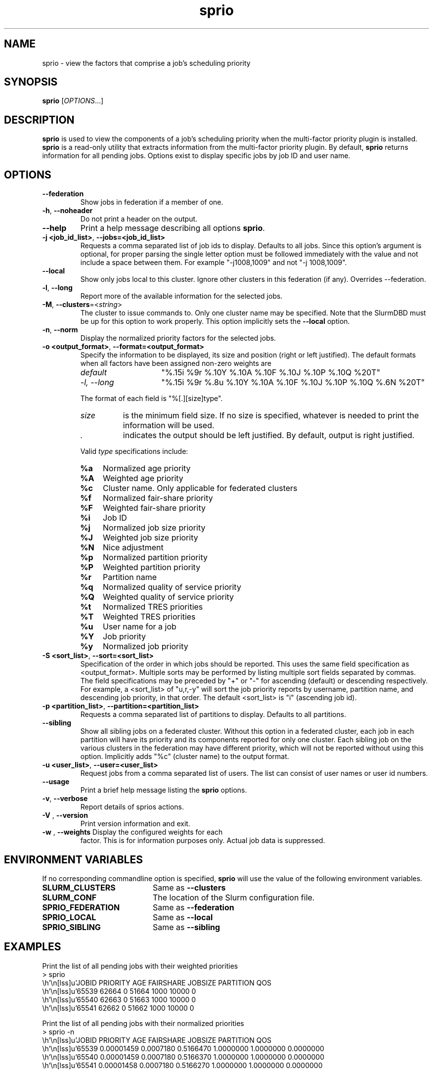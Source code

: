 .TH sprio "1" "Slurm Commands" "September 2018" "Slurm Commands"

.SH "NAME"
sprio \- view the factors that comprise a job's scheduling priority

.SH "SYNOPSIS"
\fBsprio\fR [\fIOPTIONS\fR...]

.SH "DESCRIPTION"
\fBsprio\fR is used to view the components of a job's scheduling
priority when the multi-factor priority plugin is installed.
\fBsprio\fR is a read-only utility that extracts information from the
multi-factor priority plugin.  By default, \fBsprio\fR returns
information for all pending jobs.  Options exist to display specific
jobs by job ID and user name.

.SH "OPTIONS"

.TP
\fB\-\-federation\fR
Show jobs in federation if a member of one.

.TP
\fB\-h\fR, \fB\-\-noheader\fR
Do not print a header on the output.

.TP
\fB\-\-help\fR
Print a help message describing all options \fBsprio\fR.

.TP
\fB\-j <job_id_list>\fR, \fB\-\-jobs=<job_id_list>\fR
Requests a comma separated list of job ids to display.  Defaults to
all jobs. Since this option's argument is optional, for proper parsing
the single letter option must be followed immediately with the value
and not include a space between them. For example "\-j1008,1009" and
not "\-j 1008,1009".

.TP
\fB\-\-local\fR
Show only jobs local to this cluster. Ignore other clusters in this federation
(if any). Overrides \-\-federation.

.TP
\fB\-l\fR, \fB\-\-long\fR
Report more of the available information for the selected jobs.

.TP
\fB\-M\fR, \fB\-\-clusters\fR=<\fIstring\fR>
The cluster to issue commands to. Only one cluster name may be specified.
Note that the SlurmDBD must be up for this option to work properly.
This option implicitly sets the \fB\-\-local\fR option.

.TP
\fB\-n\fR, \fB\-\-norm\fR
Display the normalized priority factors for the selected jobs.

.TP
\fB\-o <output_format>\fR, \fB\-\-format=<output_format>\fR
Specify the information to be displayed, its size and position (right
or left justified).  The default formats when all factors have been
assigned non-zero weights are

.RS
.TP 15
\fIdefault\fR
"%.15i %9r %.10Y %.10A %.10F %.10J %.10P %.10Q %20T"
.TP
\fI\-l, \-\-long\fR
"%.15i %9r %.8u %.10Y %.10A %.10F %.10J %.10P %.10Q %.6N %20T"
.RE

.IP
The format of each field is "%[.][size]type".
.RS
.TP 8
\fIsize\fR
is the minimum field size.
If no size is specified, whatever is needed to print the information will be used.
.TP
\fI .\fR
indicates the output should be left justified.
By default, output is right justified.
.RE

.IP
Valid \fItype\fR specifications include:

.RS
.TP 4
\fB%a\fR
Normalized age priority
.TP
\fB%A\fR
Weighted age priority
.TP
\fB%c\fR
Cluster name. Only applicable for federated clusters
.TP
\fB%f\fR
Normalized fair-share priority
.TP
\fB%F\fR
Weighted fair-share priority
.TP
\fB%i\fR
Job ID
.TP
\fB%j\fR
Normalized job size priority
.TP
\fB%J\fR
Weighted job size priority
.TP
\fB%N\fR
Nice adjustment
.TP
\fB%p\fR
Normalized partition priority
.TP
\fB%P\fR
Weighted partition priority
.TP
\fB%r\fR
Partition name
.TP
\fB%q\fR
Normalized quality of service priority
.TP
\fB%Q\fR
Weighted quality of service priority
.TP
\fB%t\fR
Normalized TRES priorities
.TP
\fB%T\fR
Weighted TRES priorities
.TP
\fB%u\fR
User name for a job
.TP
\fB%Y\fR
Job priority
.TP
\fB%y\fR
Normalized job priority
.RE

.TP
\fB-S <sort_list>\fR, \fB--sort=<sort_list>\fR
Specification of the order in which jobs should be reported. This uses the same
field specification as <output_format>. Multiple sorts may be performed by
listing multiple sort fields separated by commas. The field specifications may
be preceded by "+" or "-" for ascending (default) or descending respectively.
For example, a <sort_list> of "u,r,-y" will sort the job priority reports by
username, partition name, and descending job priority, in that order. The
default <sort_list> is "i" (ascending job id).

.TP
\fB\-p <partition_list>\fR, \fB\-\-partition=<partition_list>\fR
Requests a comma separated list of partitions to display.  Defaults to
all partitions.

.TP
\fB\-\-sibling\fR
Show all sibling jobs on a federated cluster. Without this option in a
federated cluster, each job in each partition will have its priority and its
components reported for only one cluster. Each sibling job on the various
clusters in the federation may have different priority, which will not be
reported without using this option. Implicitly adds "%c" (cluster name) to the
output format.

.TP
\fB\-u <user_list>\fR, \fB\-\-user=<user_list>\fR
Request jobs from a comma separated list of users.  The list can
consist of user names or user id numbers.

.TP
\fB\-\-usage\fR
Print a brief help message listing the \fBsprio\fR options.

.TP
\fB\-v\fR, \fB\-\-verbose\fR
Report details of sprios actions.

.TP
\fB\-V\fR , \fB\-\-version\fR
Print version information and exit.

.TP
\fB\-w\fR , \fB\-\-weights\fR Display the configured weights for each
factor.  This is for information purposes only.  Actual job data is
suppressed.

.SH "ENVIRONMENT VARIABLES"
.PP
If no corresponding commandline option is specified, \fBsprio\fR will use the value of
the following environment variables.
.TP 20
\fBSLURM_CLUSTERS\fR
Same as \fB\-\-clusters\fR
.TP
\fBSLURM_CONF\fR
The location of the Slurm configuration file.

.TP
\fBSPRIO_FEDERATION\fR
Same as \fB\-\-federation\fR

.TP
\fBSPRIO_LOCAL\fR
Same as \fB\-\-local\fR

.TP
\fBSPRIO_SIBLING\fR
Same as \fB\-\-sibling\fR

.SH "EXAMPLES"
.eo
Print the list of all pending jobs with their weighted priorities
.br
> sprio
.br
  JOBID   PRIORITY        AGE  FAIRSHARE    JOBSIZE  PARTITION        QOS
.br
  65539      62664          0      51664       1000      10000          0
.br
  65540      62663          0      51663       1000      10000          0
.br
  65541      62662          0      51662       1000      10000          0
.ec

.eo
Print the list of all pending jobs with their normalized priorities
.br
> sprio -n
.br
  JOBID PRIORITY   AGE        FAIRSHARE  JOBSIZE    PARTITION  QOS
.br
  65539 0.00001459 0.0007180  0.5166470  1.0000000  1.0000000  0.0000000
.br
  65540 0.00001459 0.0007180  0.5166370  1.0000000  1.0000000  0.0000000
.br
  65541 0.00001458 0.0007180  0.5166270  1.0000000  1.0000000  0.0000000
.ec

.eo
Print the job priorities for specific jobs
.br
> sprio --jobs=65548,65547
.br
  JOBID   PRIORITY        AGE  FAIRSHARE    JOBSIZE  PARTITION        QOS
.br
  65547      62078          0      51078       1000      10000          0
.br
  65548      62077          0      51077       1000      10000          0
.ec

.eo
Print the job priorities for jobs of specific users
.br
> sprio --users=fred,sally
.br
  JOBID     USER  PRIORITY       AGE  FAIRSHARE   JOBSIZE  PARTITION     QOS
.br
  65548     fred     62079         1      51077      1000      10000       0
.br
  65549    sally     62080         1      51078      1000      10000       0
.ec

.eo
Print the configured weights for each priority component
.br
> sprio -w
.br
  JOBID   PRIORITY        AGE  FAIRSHARE    JOBSIZE  PARTITION        QOS
.br
  Weights                1000     100000       1000      10000          1
.ec

.SH "COPYING"
Copyright (C) 2009 Lawrence Livermore National Security.
Produced at Lawrence Livermore National Laboratory (cf, DISCLAIMER).
.br
Copyright (C) 2010\-2017 SchedMD LLC.
.LP
This file is part of Slurm, a resource management program.
For details, see <https://slurm.schedmd.com/>.
.LP
Slurm is free software; you can redistribute it and/or modify it under
the terms of the GNU General Public License as published by the Free
Software Foundation; either version 2 of the License, or (at your option)
any later version.
.LP
Slurm is distributed in the hope that it will be useful, but WITHOUT ANY
WARRANTY; without even the implied warranty of MERCHANTABILITY or FITNESS
FOR A PARTICULAR PURPOSE.  See the GNU General Public License for more
details.
.SH "SEE ALSO"
\fBsqueue\fR(1), \fBsshare\fR(1)

